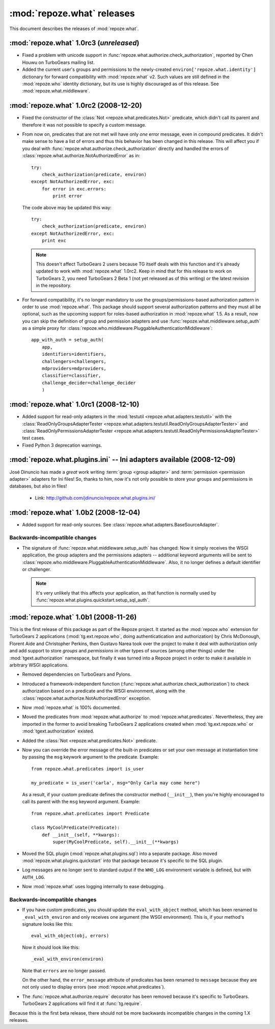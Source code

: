 ***************************
:mod:`repoze.what` releases
***************************

This document describes the releases of :mod:`repoze.what`.


.. _repoze.what-1.0rc3:

:mod:`repoze.what` 1.0rc3 (*unreleased*)
========================================

* Fixed a problem with unicode support in
  :func:`repoze.what.authorize.check_authorization`, reported by Chen Houwu on
  TurboGears mailing list.
* Added the current user's groups and permissions to the newly-created
  ``environ['repoze.what.identity']`` dictionary for forward compatibility with
  :mod:`repoze.what` v2. Such values are still defined in the :mod:`repoze.who`
  identity dictionary, but its use is highly discouraged as of this release.
  See :mod:`repoze.what.middleware`.


.. _repoze.what-1.0rc2:

:mod:`repoze.what` 1.0rc2 (2008-12-20)
======================================

* Fixed the constructor of the :class:`Not <repoze.what.predicates.Not>`
  predicate, which didn't call its parent and therefore it was not possible
  to specify a custom message.
* From now on, predicates that are not met will have only *one* error message,
  even in compound predicates. It didn't make sense to have a list of errors
  and thus this behavior has been changed in this release. This will affect
  you if you deal with :func:`repoze.what.authorize.check_authorization`
  directly and handled the errors of
  :class:`repoze.what.authorize.NotAuthorizedError` as in::
  
    try:
        check_authorization(predicate, environ)
    except NotAuthorizedError, exc:
        for error in exc.errors:
            print error
  
  The code above may be updated this way::
  
    try:
        check_authorization(predicate, environ)
    except NotAuthorizedError, exc:
        print exc
  
  .. note::
  
    This doesn't affect TurboGears 2 users because TG itself deals with this
    function and it's already updated to work with :mod:`repoze.what` 1.0rc2.
    Keep in mind that for this release to work on TurboGears 2, you need
    TurboGears 2 Beta 1 (not yet released as of this writing) or the latest
    revision in the repository.
* For forward compatibility, it's no longer mandatory to use the
  groups/permissions-based authorization pattern in order to use
  :mod:`repoze.what`. This package should support several authorization 
  patterns and they must all be optional, such as the upcoming support for
  roles-based authorization in :mod:`repoze.what` 1.5. As a result, now you
  can skip the definition of group and permission adapters and use
  :func:`repoze.what.middleware.setup_auth` as a simple proxy for
  :class:`repoze.who.middleware.PluggableAuthenticationMiddleware`::
  
      app_with_auth = setup_auth(
          app,
          identifiers=identifiers,
          challengers=challengers,
          mdproviders=mdproviders,
          classifier=classifier,
          challenge_decider=challenge_decider
          )

.. _repoze.what-1.0rc1:

:mod:`repoze.what` 1.0rc1 (2008-12-10)
======================================

* Added support for read-only adapters in the :mod:`testutil
  <repoze.what.adapters.testutil>` with the :class:`ReadOnlyGroupsAdapterTester
  <repoze.what.adapters.testutil.ReadOnlyGroupsAdapterTester>` and
  :class:`ReadOnlyPermissionsAdapterTester
  <repoze.what.adapters.testutil.ReadOnlyPermissionsAdapterTester>` test cases.
* Fixed Python 3 deprecation warnings.


.. _repoze.what.plugins.ini:

:mod:`repoze.what.plugins.ini` -- Ini adapters available (2008-12-09)
=====================================================================

José Dinuncio has made a *great* work writing :term:`group <group adapter>` 
and :term:`permission <permission adapter>` adapters for Ini files! So, thanks
to him, now it's not only possible to store your groups and permissions in
databases, but also in files!

 * Link: http://github.com/jdinuncio/repoze.what.plugins.ini/


.. _repoze.what-1.0b2:

:mod:`repoze.what` 1.0b2 (2008-12-04)
=====================================

* Added support for read-only sources. See
  :class:`repoze.what.adapters.BaseSourceAdapter`.

Backwards-incompatible changes
------------------------------
* The signature of :func:`repoze.what.middleware.setup_auth` has changed:
  Now it simply receives the WSGI application, the group adapters and the
  permissions adapters -- additional keyword arguments will be sent to
  :class:`repoze.who.middleware.PluggableAuthenticationMiddleware`. Also, it
  no longer defines a default identifier or challenger.

  .. note::

      It's very unlikely that this affects your application, as that function
      is normally used by :func:`repoze.what.plugins.quickstart.setup_sql_auth`.


.. _repoze.what-1.0b1:

:mod:`repoze.what` 1.0b1 (2008-11-26)
=====================================

This is the first release of this package as part of the Repoze project. It
started as the :mod:`repoze.who` extension for TurboGears 2 applications
(:mod:`tg.ext.repoze.who`, doing authenticatication and authorization) by
Chris McDonough, Florent Aide and Christopher Perkins, then Gustavo Narea took
over the project to make it deal with authorization only and add support to
store `groups` and `permissions` in other types of sources (among other things)
under the :mod:`tgext.authorization` namespace, but finally it was turned into
a Repoze project in order to make it available in arbitrary WSGI applications.

* Removed dependencies on TurboGears and Pylons.
* Introduced a framework-independent function
  (:func:`repoze.what.authorize.check_authorization`) to check authorization
  based on a predicate and the WSGI environment, along with the
  :class:`repoze.what.authorize.NotAuthorizedError` exception.
* Now :mod:`repoze.what` is 100% documented.
* Moved the predicates from :mod:`repoze.what.authorize` to
  :mod:`repoze.what.predicates`. Nevertheless, they are imported in the former
  to avoid breaking TurboGears 2 applications created when
  :mod:`tg.ext.repoze.who` or :mod:`tgext.authorization` existed.
* Added the :class:`Not <repoze.what.predicates.Not>` predicate.
* Now you can override the error message of the built-in predicates or set your
  own message at instantiation time by passing the ``msg`` keywork argument to
  the predicate. Example::

      from repoze.what.predicates import is_user

      my_predicate = is_user('carla', msg="Only Carla may come here")

  As a result, if your custom predicate defines the constructor method
  (``__init__``), then you're highly encouraged to call its parent with the
  ``msg`` keyword argument. Example::

      from repoze.what.predicates import Predicate

      class MyCoolPredicate(Predicate):
          def __init__(self, **kwargs):
              super(MyCoolPredicate, self).__init__(**kwargs)

* Moved the SQL plugin (:mod:`repoze.what.plugins.sql`) into a separate
  package. Also moved :mod:`repoze.what.plugins.quickstart` into that package
  because it's specific to the SQL plugin.
* Log messages are no longer sent to standard output if the ``WHO_LOG``
  environment variable is defined, but with ``AUTH_LOG``.
* Now :mod:`repoze.what` uses logging internally to ease debugging.

Backwards-incompatible changes
------------------------------

* If you have custom predicates, you should update the ``eval_with_object``
  method, which has been renamed to ``_eval_with_environ`` and only receives one
  argument (the WSGI environment). This is, if your method's signature looks
  like this::

      eval_with_object(obj, errors)

  Now it should look like this::

      _eval_with_environ(environ)

  Note that ``errors`` are no longer passed.

  On the other hand, the ``error_message`` attribute of predicates has been
  renamed to ``message`` because they are not only used to display errors
  (see :mod:`repoze.what.predicates`).
* The :func:`repoze.what.authorize.require` decorator has been removed because
  it's specific to TurboGears. TurboGears 2 applications will find it at
  :func:`tg.require`.

Because this is the first beta release, there should not be more backwards
incompatible changes in the coming 1.X releases.
